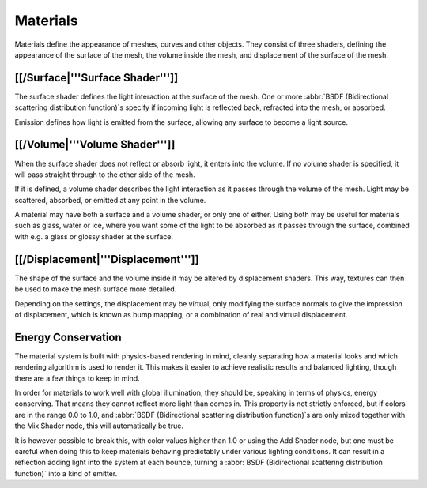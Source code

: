 
Materials
=========

Materials define the appearance of meshes, curves and other objects.
They consist of three shaders, defining the appearance of the surface of the mesh,
the volume inside the mesh, and displacement of the surface of the mesh.


.. figure:: /images/Manual_cycles_material_shaders.jpg


[[/Surface|'''Surface Shader''']]
---------------------------------

The surface shader defines the light interaction at the surface of the mesh. One or more
:abbr:`BSDF (Bidirectional scattering distribution function)`\ s specify if incoming light is
reflected back, refracted into the mesh, or absorbed.

Emission defines how light is emitted from the surface,
allowing any surface to become a light source.


[[/Volume|'''Volume Shader''']]
-------------------------------

When the surface shader does not reflect or absorb light, it enters into the volume.
If no volume shader is specified, it will pass straight through to the other side of the mesh.

If it is defined,
a volume shader describes the light interaction as it passes through the volume of the mesh.
Light may be scattered, absorbed, or emitted at any point in the volume.

A material may have both a surface and a volume shader, or only one of either.
Using both may be useful for materials such as glass, water or ice,
where you want some of the light to be absorbed as it passes through the surface,
combined with e.g. a glass or glossy shader at the surface.


[[/Displacement|'''Displacement''']]
------------------------------------

The shape of the surface and the volume inside it may be altered by displacement shaders.
This way, textures can then be used to make the mesh surface more detailed.

Depending on the settings, the displacement may be virtual,
only modifying the surface normals to give the impression of displacement,
which is known as bump mapping, or a combination of real and virtual displacement.


Energy Conservation
-------------------

The material system is built with physics-based rendering in mind,
cleanly separating how a material looks and which rendering algorithm is used to render it.
This makes it easier to achieve realistic results and balanced lighting,
though there are a few things to keep in mind.

In order for materials to work well with global illumination, they should be,
speaking in terms of physics, energy conserving.
That means they cannot reflect more light than comes in.
This property is not strictly enforced, but if colors are in the range 0.0 to 1.0, and
:abbr:`BSDF (Bidirectional scattering distribution function)`\ s are only mixed together with the
Mix Shader node, this will automatically be true.

It is however possible to break this,
with color values higher than 1.0 or using the Add Shader node, but one must be careful when
doing this to keep materials behaving predictably under various lighting conditions.
It can result in a reflection adding light into the system at each bounce,
turning a :abbr:`BSDF (Bidirectional scattering distribution function)` into a kind of emitter.